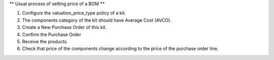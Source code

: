 ** Usual process of setting price of a BOM **

#. Configure the valuation_price_type policy of a kit.
#. The components category of the kit should have Average Cost (AVCO).
#. Create a New Purchase Order of this kit.
#. Confirm the Purchase Order
#. Receive the products.
#. Check that price of the components change according to the price of the purchase order line.
